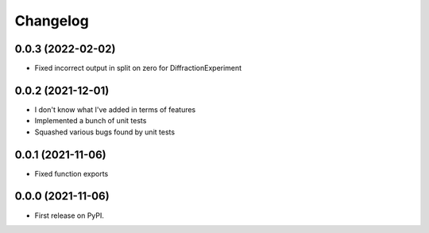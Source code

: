 
Changelog
=========

0.0.3 (2022-02-02)
------------------

* Fixed incorrect output in split on zero for DiffractionExperiment

0.0.2 (2021-12-01)
------------------

* I don't know what I've added in terms of features
* Implemented a bunch of unit tests
* Squashed various bugs found by unit tests


0.0.1 (2021-11-06)
------------------

* Fixed function exports


0.0.0 (2021-11-06)
------------------

* First release on PyPI.
